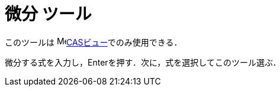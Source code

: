 = 微分 ツール
:page-en: tools/Derivative
ifdef::env-github[:imagesdir: /ja/modules/ROOT/assets/images]

このツールは image:16px-Menu_view_cas.svg.png[Menu view
cas.svg,width=16,height=16]xref:/CASビュー.adoc[CASビュー]でのみ使用できる．

微分する式を入力し，[.kcode]##Enter##を押す．次に，式を選択してこのツール選ぶ．
